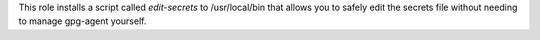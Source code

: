This role installs a script called `edit-secrets` to /usr/local/bin
that allows you to safely edit the secrets file without needing to
manage gpg-agent yourself.
